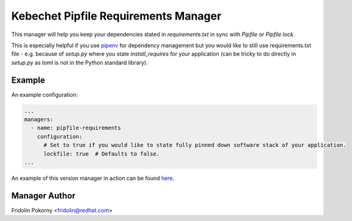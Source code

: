 Kebechet Pipfile Requirements Manager
-------------------------------------

This manager will help you keep your dependencies stated in `requirements.txt` in sync with `Pipfile` or `Pipfile.lock`.

This is especially helpful if you use `pipenv <https://docs.pipenv.org>`_ for dependency management but you would
like to still use requirements.txt file - e.g. because of `setup.py` where you state `install_requires` for
your application (can be tricky to do directly in `setup.py` as toml is not in the Python standard library).

Example
=======

An example configuration:

.. code-block:: yaml

    ...
    managers:
      - name: pipfile-requirements
        configuration:
          # Set to true if you would like to state fully pinned down software stack of your application.
          lockfile: true  # Defaults to false.
    ...

An example of this version manager in action can be found `here <https://github.com/thoth-station/kebechet/issues/404>`__.

Manager Author
==============

Fridolin Pokorny <fridolin@redhat.com>
